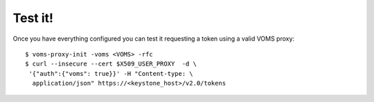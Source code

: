 Test it!
========

Once you have everything configured you can test it requesting a token using
a valid VOMS proxy::

  $ voms-proxy-init -voms <VOMS> -rfc
  $ curl --insecure --cert $X509_USER_PROXY  -d \
   '{"auth":{"voms": true}}' -H "Content-type: \
    application/json" https://<keystone_host>/v2.0/tokens
